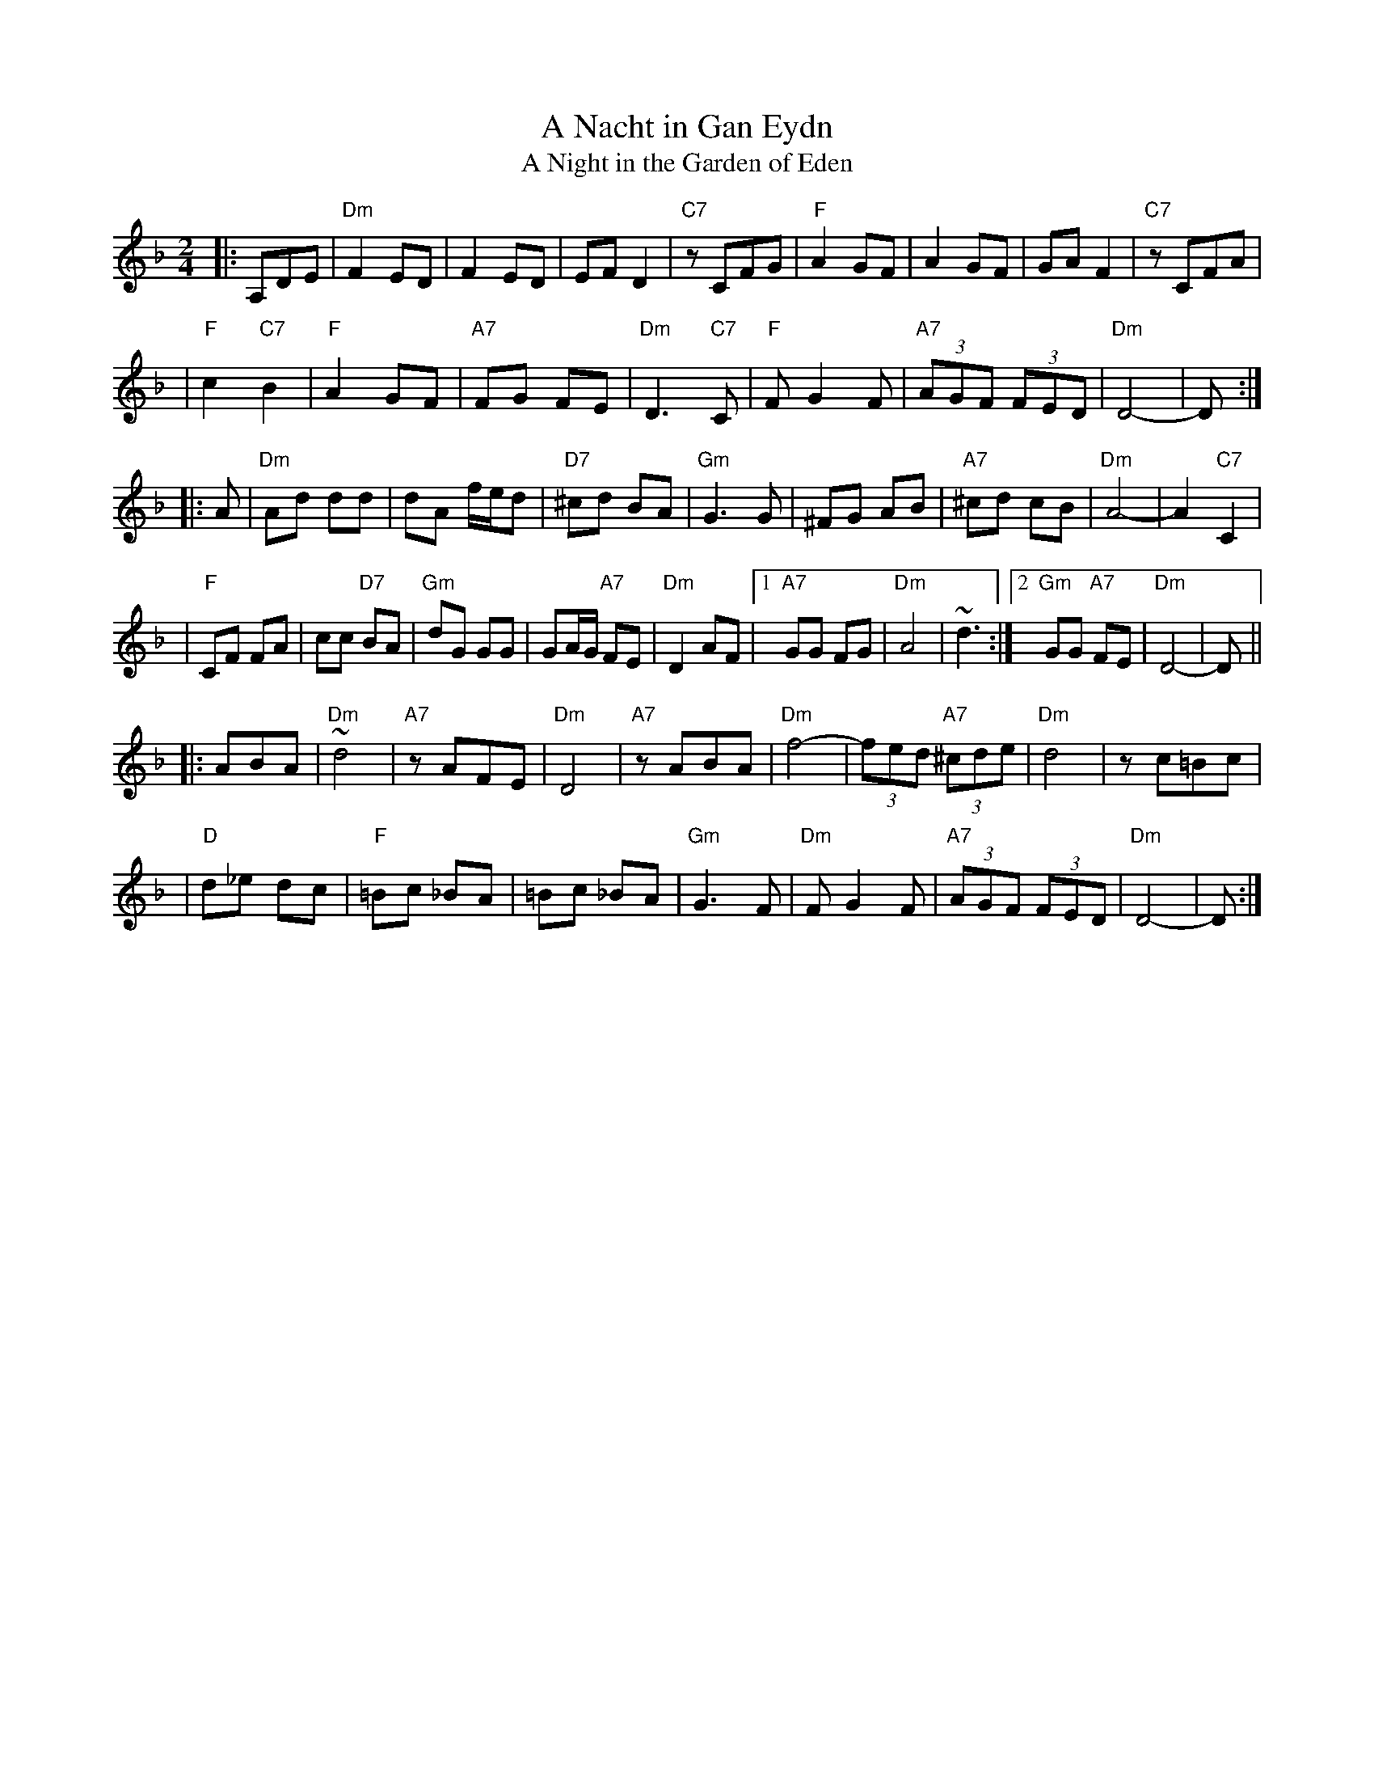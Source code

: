 X: 15
T: A Nacht in Gan Eydn
T: A Night in the Garden of Eden
B: Sapoznik "The Compleat Klezmer" p.38
D:
M: 2/4
L: 1/8
K: Dm
|: A,DE \
| "Dm"F2 ED | F2 ED | EF D2 | "C7"zCFG | "F"A2 GF | A2 GF | GA F2 | "C7"zCFA |
| "F"c2 "C7"B2 | "F"A2 GF | "A7"FG FE | "Dm"D3 "C7"C | "F"FG2F | "A7"(3AGF (3FED | "Dm"D4- | D :|
|: A \
| "Dm"Ad dd | dA f/e/d | "D7"^cd BA | "Gm"G3 G | ^FG AB | "A7"^cd cB | "Dm"A4- | A2 "C7"C2 |
| "F"CF FA | cc "D7"BA | "Gm"dG GG | GA/G/ "A7"FE | "Dm"D2 AF |1 "A7"GG FG | "Dm"A4 | ~d3 :|2 "Gm"GG "A7"FE | "Dm"D4- | D ||
|: ABA \
| "Dm"~d4 | "A7"zAFE | "Dm"D4 | "A7"zABA | "Dm"f4- | (3fed "A7"(3^cde | "Dm"d4 | zc=Bc |
| "D"d_e dc | "F"=Bc _BA | =Bc _BA | "Gm"G3F | "Dm"FG2F | "A7"(3AGF (3FED | "Dm"D4- | D :|
